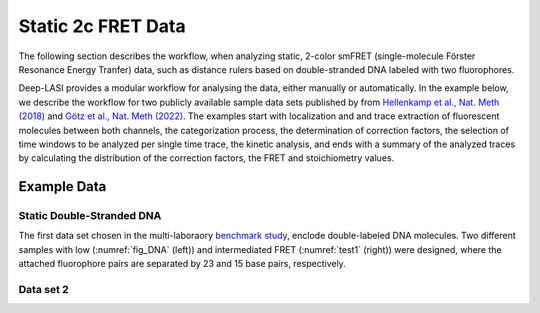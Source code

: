 
.. :orphan::

Static 2c FRET Data
=====

The following section describes the workflow, when analyzing static, 2-color smFRET (single-molecule Förster Resonance Energy Tranfer) data, 
such as distance rulers based on double-stranded DNA labeled with two fluorophores. 

Deep-LASI provides a modular workflow for analysing the data, either manually or automatically. In the example below, we describe the workflow 
for two publicly available sample data sets published by from `Hellenkamp et al., Nat. Meth (2018) <https://www.nature.com/articles/s41592-018-0085-0>`_
and `Götz et al., Nat. Meth (2022) <https://www.nature.com/articles/s41467-022-33023-3>`_. The examples start with localization and and trace extraction of fluorescent molecules between both channels, the categorization process, the determination of correction factors, the selection of time windows to be analyzed per single time trace, the kinetic analysis, and ends with a summary of the analyzed traces by calculating the distribution of the correction factors, the FRET and stoichiometry values.

Example Data
------------------
Static Double-Stranded DNA
~~~~~~~~~~~~~~~~~~~~~~~~~~~~~~~~~~~~~~
The first data set chosen in the multi-laboraory `benchmark study <https://www.nature.com/articles/s41592-018-0085-0>`_, enclode double-labeled DNA molecules. Two different samples with low (:numref:`fig_DNA` (left)) and intermediated FRET (:numref:`test1` (right)) were designed, where the attached fluorophore pairs are separated by 23 and 15 base pairs, respectively. 

.. _fig_DNA: 
.. image:: ./../../figures/examples/Static_Twoc_Sub_Figure_1.png
   :width: 800
   :alt: Static 2c DNA 
   :align: center
   Figure Caption 1. Double-Stranded DNA labeled with the donor dye Atto550 and acceptor dye Atto647N in 23 bp distance (left) and 15 bp separation (right).

Data set 2
~~~~~~~~~~~~~~~~~~~~~~~~~~~~~~~~~~~~~~
